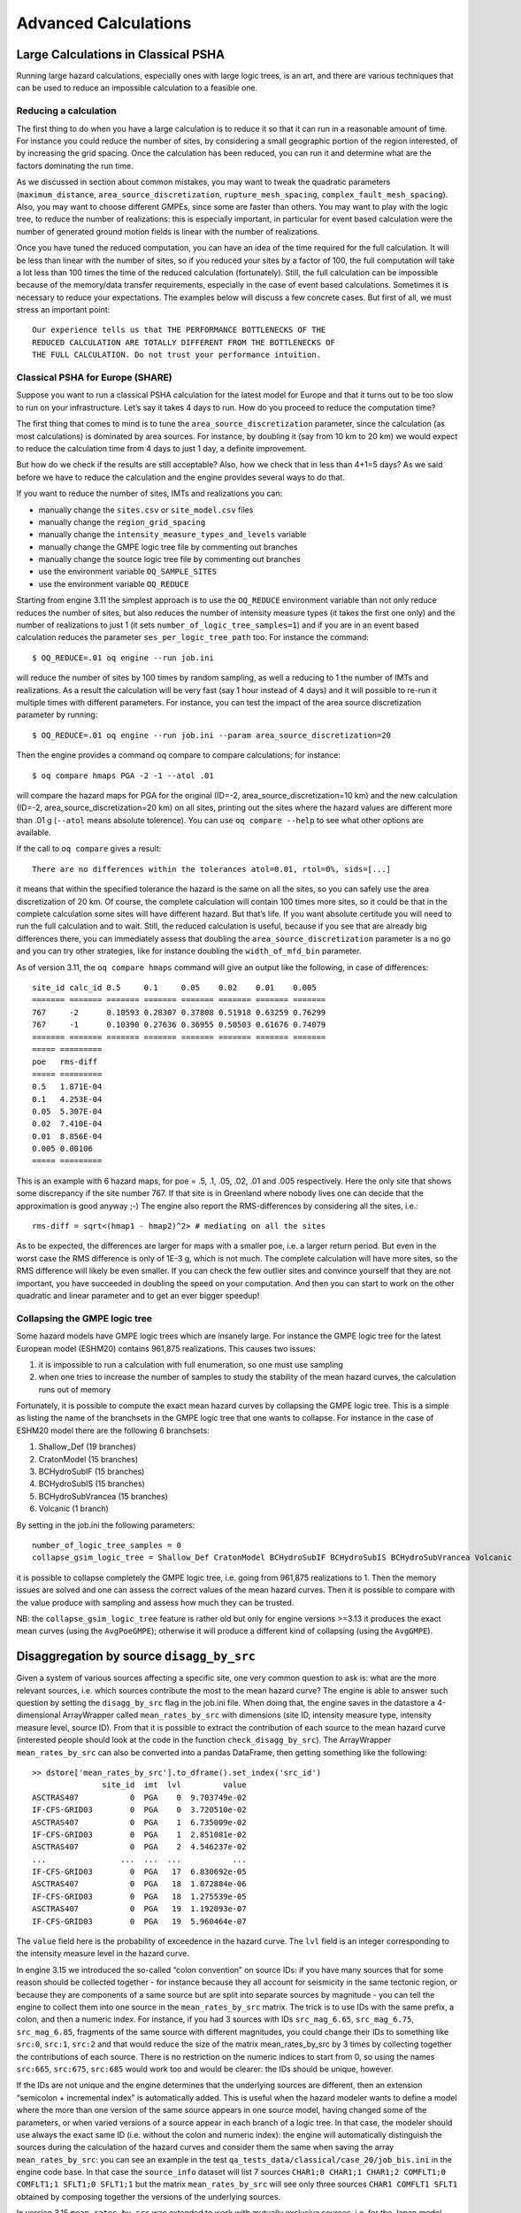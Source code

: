 .. _advanced-calculations:

Advanced Calculations
==========================


Large Calculations in Classical PSHA
------------------------------------

Running large hazard calculations, especially ones with large logic trees, is an art, and there are various techniques 
that can be used to reduce an impossible calculation to a feasible one.

**********************
Reducing a calculation
**********************

The first thing to do when you have a large calculation is to reduce it so that it can run in a reasonable amount of 
time. For instance you could reduce the number of sites, by considering a small geographic portion of the region 
interested, of by increasing the grid spacing. Once the calculation has been reduced, you can run it and determine what 
are the factors dominating the run time.

As we discussed in section about common mistakes, you may want to tweak the quadratic parameters (``maximum_distance``, 
``area_source_discretization``, ``rupture_mesh_spacing``, ``complex_fault_mesh_spacing``). Also, you may want to choose 
different GMPEs, since some are faster than others. You may want to play with the logic tree, to reduce the number of 
realizations: this is especially important, in particular for event based calculation were the number of generated 
ground motion fields is linear with the number of realizations.

Once you have tuned the reduced computation, you can have an idea of the time required for the full calculation. It 
will be less than linear with the number of sites, so if you reduced your sites by a factor of 100, the full computation 
will take a lot less than 100 times the time of the reduced calculation (fortunately). Still, the full calculation can 
be impossible because of the memory/data transfer requirements, especially in the case of event based calculations. 
Sometimes it is necessary to reduce your expectations. The examples below will discuss a few concrete cases. But first 
of all, we must stress an important point::

	Our experience tells us that THE PERFORMANCE BOTTLENECKS OF THE
	REDUCED CALCULATION ARE TOTALLY DIFFERENT FROM THE BOTTLENECKS OF
	THE FULL CALCULATION. Do not trust your performance intuition.

*********************************
Classical PSHA for Europe (SHARE)
*********************************

Suppose you want to run a classical PSHA calculation for the latest model for Europe and that it turns out to be too 
slow to run on your infrastructure. Let’s say it takes 4 days to run. How do you proceed to reduce the computation time?

The first thing that comes to mind is to tune the ``area_source_discretization`` parameter, since the calculation (as 
most calculations) is dominated by area sources. For instance, by doubling it (say from 10 km to 20 km) we would expect 
to reduce the calculation time from 4 days to just 1 day, a definite improvement.

But how do we check if the results are still acceptable? Also, how we check that in less than 4+1=5 days? As we said 
before we have to reduce the calculation and the engine provides several ways to do that.

If you want to reduce the number of sites, IMTs and realizations you can:

- manually change the ``sites.csv`` or ``site_model.csv`` files
- manually change the ``region_grid_spacing``
- manually change the ``intensity_measure_types_and_levels`` variable
- manually change the GMPE logic tree file by commenting out branches
- manually change the source logic tree file by commenting out branches
- use the environment variable ``OQ_SAMPLE_SITES``
- use the environment variable ``OQ_REDUCE``

Starting from engine 3.11 the simplest approach is to use the ``OQ_REDUCE`` environment variable than not only reduce 
reduces the number of sites, but also reduces the number of intensity measure types (it takes the first one only) and 
the number of realizations to just 1 (it sets ``number_of_logic_tree_samples=1``) and if you are in an event based 
calculation reduces the parameter ``ses_per_logic_tree_path`` too. For instance the command::

	$ OQ_REDUCE=.01 oq engine --run job.ini

will reduce the number of sites by 100 times by random sampling, as well a reducing to 1 the number of IMTs and 
realizations. As a result the calculation will be very fast (say 1 hour instead of 4 days) and it will possible to 
re-run it multiple times with different parameters. For instance, you can test the impact of the area source 
discretization parameter by running::

	$ OQ_REDUCE=.01 oq engine --run job.ini --param area_source_discretization=20

Then the engine provides a command oq compare to compare calculations; for instance::

	$ oq compare hmaps PGA -2 -1 --atol .01

will compare the hazard maps for PGA for the original (ID=-2, area_source_discretization=10 km) and the new calculation 
(ID=-2, area_source_discretization=20 km) on all sites, printing out the sites where the hazard values are different 
more than .01 g (``--atol`` means absolute tolerence). You can use ``oq compare --help`` to see what other options are 
available.

If the call to ``oq compare`` gives a result::

	There are no differences within the tolerances atol=0.01, rtol=0%, sids=[...]

it means that within the specified tolerance the hazard is the same on all the sites, so you can safely use the area 
discretization of 20 km. Of course, the complete calculation will contain 100 times more sites, so it could be that in 
the complete calculation some sites will have different hazard. But that’s life. If you want absolute certitude you will 
need to run the full calculation and to wait. Still, the reduced calculation is useful, because if you see that are 
already big differences there, you can immediately assess that doubling the ``area_source_discretization`` parameter is a 
no go and you can try other strategies, like for instance doubling the ``width_of_mfd_bin`` parameter.

As of version 3.11, the ``oq compare hmaps`` command will give an output like the following, in case of differences::

	site_id calc_id 0.5     0.1     0.05    0.02    0.01    0.005
	======= ======= ======= ======= ======= ======= ======= =======
	767     -2      0.10593 0.28307 0.37808 0.51918 0.63259 0.76299
	767     -1      0.10390 0.27636 0.36955 0.50503 0.61676 0.74079
	======= ======= ======= ======= ======= ======= ======= =======
	===== =========
	poe   rms-diff
	===== =========
	0.5   1.871E-04
	0.1   4.253E-04
	0.05  5.307E-04
	0.02  7.410E-04
	0.01  8.856E-04
	0.005 0.00106
	===== =========

This is an example with 6 hazard maps, for poe = .5, .1, .05, .02, .01 and .005 respectively. Here the only site that 
shows some discrepancy if the site number 767. If that site is in Greenland where nobody lives one can decide that the 
approximation is good anyway ;-) The engine also report the RMS-differences by considering all the sites, i.e.::

	rms-diff = sqrt<(hmap1 - hmap2)^2> # mediating on all the sites

As to be expected, the differences are larger for maps with a smaller poe, i.e. a larger return period. But even in the 
worst case the RMS difference is only of 1E-3 g, which is not much. The complete calculation will have more sites, so 
the RMS difference will likely be even smaller. If you can check the few outlier sites and convince yourself that they 
are not important, you have succeeded in doubling the speed on your computation. And then you can start to work on the 
other quadratic and linear parameter and to get an ever bigger speedup!

******************************
Collapsing the GMPE logic tree
******************************

Some hazard models have GMPE logic trees which are insanely large. For instance the GMPE logic tree for the latest 
European model (ESHM20) contains 961,875 realizations. This causes two issues:

1. it is impossible to run a calculation with full enumeration, so one must use sampling
2. when one tries to increase the number of samples to study the stability of the mean hazard curves, the calculation runs out of memory

Fortunately, it is possible to compute the exact mean hazard curves by collapsing the GMPE logic tree. This is a simple 
as listing the name of the branchsets in the GMPE logic tree that one wants to collapse. For instance in the case of 
ESHM20 model there are the following 6 branchsets:

1. Shallow_Def (19 branches)
2. CratonModel (15 branches)
3. BCHydroSubIF (15 branches)
4. BCHydroSubIS (15 branches)
5. BCHydroSubVrancea (15 branches)
6. Volcanic (1 branch)

By setting in the job.ini the following parameters::

	number_of_logic_tree_samples = 0
	collapse_gsim_logic_tree = Shallow_Def CratonModel BCHydroSubIF BCHydroSubIS BCHydroSubVrancea Volcanic

it is possible to collapse completely the GMPE logic tree, i.e. going from 961,875 realizations to 1. Then the memory 
issues are solved and one can assess the correct values of the mean hazard curves. Then it is possible to compare with 
the value produce with sampling and assess how much they can be trusted.

NB: the ``collapse_gsim_logic_tree`` feature is rather old but only for engine versions >=3.13 it produces the exact 
mean curves (using the ``AvgPoeGMPE``); otherwise it will produce a different kind of collapsing (using the ``AvgGMPE``).

Disaggregation by source ``disagg_by_src``
------------------------------------------

Given a system of various sources affecting a specific site, one very common question to ask is: what are the more 
relevant sources, i.e. which sources contribute the most to the mean hazard curve? The engine is able to answer such 
question by setting the ``disagg_by_src`` flag in the job.ini file. When doing that, the engine saves in the datastore a 
4-dimensional ArrayWrapper called ``mean_rates_by_src`` with dimensions (site ID, intensity measure type, intensity measure 
level, source ID). From that it is possible to extract the contribution of each source to the mean hazard curve 
(interested people should look at the code in the function ``check_disagg_by_src``). The ArrayWrapper ``mean_rates_by_src`` 
can also be converted into a pandas DataFrame, then getting something like the following::

	>> dstore['mean_rates_by_src'].to_dframe().set_index('src_id')
	               site_id  imt  lvl         value
	ASCTRAS407           0  PGA    0  9.703749e-02
	IF-CFS-GRID03        0  PGA    0  3.720510e-02
	ASCTRAS407           0  PGA    1  6.735009e-02
	IF-CFS-GRID03        0  PGA    1  2.851081e-02
	ASCTRAS407           0  PGA    2  4.546237e-02
	...                ...  ...  ...           ...
	IF-CFS-GRID03        0  PGA   17  6.830692e-05
	ASCTRAS407           0  PGA   18  1.072884e-06
	IF-CFS-GRID03        0  PGA   18  1.275539e-05
	ASCTRAS407           0  PGA   19  1.192093e-07
	IF-CFS-GRID03        0  PGA   19  5.960464e-07

The ``value`` field here is the probability of exceedence in the hazard curve. The ``lvl`` field is an integer 
corresponding to the intensity measure level in the hazard curve.

In engine 3.15 we introduced the so-called “colon convention” on source IDs: if you have many sources that for some 
reason should be collected together - for instance because they all account for seismicity in the same tectonic region, 
or because they are components of a same source but are split into separate sources by magnitude - you can tell the 
engine to collect them into one source in the ``mean_rates_by_src`` matrix. The trick is to use IDs with the same 
prefix, a colon, and then a numeric index. For instance, if you had 3 sources with IDs ``src_mag_6.65``, ``src_mag_6.75``, 
``src_mag_6.85``, fragments of the same source with different magnitudes, you could change their IDs to something like 
``src:0``, ``src:1``, ``src:2`` and that would reduce the size of the matrix mean_rates_by_src by 3 times by collecting 
together the contributions of each source. There is no restriction on the numeric indices to start from 0, so using the 
names ``src:665``, ``src:675``, ``src:685`` would work too and would be clearer: the IDs should be unique, however.

If the IDs are not unique and the engine determines that the underlying sources are different, then an extension 
“semicolon + incremental index” is automatically added. This is useful when the hazard modeler wants to define a model 
where the more than one version of the same source appears in one source model, having changed some of the parameters, 
or when varied versions of a source appear in each branch of a logic tree. In that case, the modeler should use always 
the exact same ID (i.e. without the colon and numeric index): the engine will automatically distinguish the sources 
during the calculation of the hazard curves and consider them the same when saving the array ``mean_rates_by_src``: you 
can see an example in the test ``qa_tests_data/classical/case_20/job_bis.ini`` in the engine code base. In that case 
the ``source_info`` dataset will list 7 sources ``CHAR1;0 CHAR1;1 CHAR1;2 COMFLT1;0 COMFLT1;1 SFLT1;0 SFLT1;1`` but the 
matrix ``mean_rates_by_src`` will see only three sources ``CHAR1 COMFLT1 SFLT1`` obtained by composing together the 
versions of the underlying sources.

In version 3.15 ``mean_rates_by_src`` was extended to work with mutually exclusive sources, i.e. for the Japan model. 
You can see an example in the test ``qa_tests_data/classical/case_27``. However, the case of mutually exclusive ruptures 
- an example is the New Madrid cluster in the USA model - is not supported yet.

In some cases it is tricky to discern whether use of the colon convention or identical source IDs is appropriate. The 
following list indicates several possible cases that a user may encounter, and the appropriate approach to assigning 
source IDs. Note that this list includes the cases that have been tested so far, and is not a comprehensive list of all 
cases that may arise.

1. Sources in the same source group/source model are scaled
   alternatives of each other. For example, this occurs when for a
   given source, epistemic uncertainties such as occurrence rates or
   geometries are considered, but the modeller has pre-scaled the
   rates rather than including the alternative hypothesis in separate
   logic tree branches.

   **Naming approach**: identical IDs.

2. Sources in different files are alternatives of each other,
   e.g. each is used in a different branch of the source model logic
   tree.

   **Naming approach**: identical IDs.

3. A source is defined in OQ by numerous sources, either in the same
   file or different ones. For example, one could have a set of
   non-parametric sources, each with many ruptures, that are grouped
   together into single files by magnitude. Or, one could have many
   point sources that together represent the seismicity from one
   source.

   **Naming approach**: colon convention

4. One source consists of many mutually exclusive sources, as in qa_tests_data/classical/case_27.

   **Naming approach**: colon convention

Cases 1 and 2 could include include more than one source typology, as in ``qa_tests_data/classical/case_79``.

NB: ``disagg_by_src`` can be set to true only if the ``ps_grid_spacing`` approximation is disabled. The reason is that 
the ``ps_grid_spacing`` approximation builds effective sources which are not in the original source model, thus breaking 
the connection between the values of the matrix and the original sources.

The post-processing framework and Vector-valued PSHA calculations
-----------------------------------------------------------------

Since version 3.17 the OpenQuake engine has special support for custom postprocessors. A postprocessor is a Python 
module located in the directory ``openquake/calculators/postproc`` and containing a ``main`` function with signature::

	def main(dstore, [csm], ...):
	    ...

Post-processors are called after a classical or preclassical calculation: the ``dstore`` parameter is a DataStore 
instance corresponding to the calculation, while the ``csm`` parameter is a CompositeSourceModel instance (it can be 
omitted if not needed).

The ``main`` function is called when the user sets in the job.ini file the parameters ``postproc_func`` and ``postproc_args``. 
``postproc_func`` is the dotted name of the postprocessing function (in the form ``modulename.funcname`` where ``funcname`` 
is normally ``main``) and ``postproc_args`` is a dictionary of literal arguments that get passed to the function; if not 
specified the empty dictionary is passed. This happens for instance for the conditional spectrum post-processor since it 
does not require additional arguments with respect to the ones in ``dstore['oqparam']``.

The post-processing framework was put in place in order to run VPSHA calculations. The user can find an example in 
``qa_tests_data/postproc/case_mrd``. In the job.ini file there are the lines::

	postproc_func = compute_mrd.main
	postproc_args = {
	  'imt1': 'PGA',
	  'imt2': 'SA(0.05)',
	  'cross_correlation': 'BakerJayaram2008',
	  'seed': 42,
	  'meabins': [0.1, 0.2, 0.3, 0.4, 0.5, 0.6],
	  'sigbins': [0.2, 0.3, 0.4, 0.5, 0.6, 0.7],
	  'method': 'indirect'}

while the postprocessor module ``openquake.calculators.postproc.compute_mrd`` contains the function::

	# inside openquake.calculators.postproc.compute_mrd
	def main(dstore, imt1, imt2, cross_correlation, seed, meabins, sigbins,
	         method='indirect'):
	    ...

Inside ``main`` there is code to create the dataset ``mrd`` which contains the Mean Rate Distribution as an array of 
shape L1 x L1 x N where L1 is the number of levels per IMT minus 1 and N the number of sites (normally 1).

While the postprocessing part for VPSHA calculations is computationally intensive, it is much more common to have a 
light postprocessing, i.e. faster than the classical calculation it depends on. In such situations the postprocessing 
framework really shines, since it is possible to reuse the original calculation via the standard ``--hc`` switch, i.e. you 
can avoid repeating multiple times the same classical calculation if you are interested in running the postprocessor 
with different parameters. In that situation the ``main`` function will get a DataStore instance with an attribute ``parent`` 
corresponding to the DataStore of the original calculation.

The postprocessing framework also integrates very well with interactive development (think of Jupyter notebooks). The 
following lines are all you need to create a child datastore where the postprocessing function can store its results 
after reading the data from the calculation datastore::

	>> from openquake.commonlib.datastore import read, create_job_dstore
	>> from openquake.calculators.postproc import mypostproc
	>> log, dstore = create_job_dstore(parent=read(calc_id))
	>> with log:
	..     mypostproc.main(dstore)

***************************************
The conditional spectrum post-processor
***************************************

Since version 3.17 the engine includes an experimental post-processor which is able to compute the conditional spectrum.

The implementation was adapted from the paper *Conditional Spectrum Computation Incorporating Multiple Causal 
Earthquakes and Ground-Motion Prediction Models* by Ting Lin, Stephen C. Harmsen, Jack W. Baker, and Nicolas Luco 
(http://citeseerx.ist.psu.edu/viewdoc/download?doi=10.1.1.845.163&rep=rep1&type=pdf) and it is rather sophisticated.

In order to perform a conditional spectrum calculation you need to specify, in addition to the usual parameter of a 
classical calculation:

1. a reference intensity measure type (i.e. imt_ref = SA(0.2))
2. a cross correlation model (i.e. cross_correlation = BakerJayaram2008)
3. a set of poes (i.e. poes = 0.01 0.1)

The engine will compute a mean conditional spectrum for each ``poe`` and site, as well as the usual mean uniform hazard 
spectra. The following restrictions are enforced:

1. the IMTs can only be of type ``SA`` and ``PGA``
2. the source model cannot contain mutually exclusive sources (i.e. you cannot compute the conditional spectrum for the Japan model)

An example can be found in the engine repository, in the directory openquake/qa_tests_data/conditional_spectrum/case_1. 
If you run it, you will get something like the following::

	$ oq engine --run job.ini
	...
	 id | name
	261 | Full Report
	262 | Hazard Curves
	260 | Mean Conditional Spectra
	263 | Realizations
	264 | Uniform Hazard Spectra

Exporting the output 260 will produce two files ``conditional-spectrum-0.csv`` and ``conditional-spectrum-1.csv``; the 
first will refer to the first poe, the second to the second poe. Each file will have a structure like the following::

	 #,,,,"generated_by='OpenQuake engine 3.13.0-gitd78d717e66', start_date='2021-10-13T06:15:20', checksum=3067457643, imls=[0.99999, 0.61470], site_id=0, lon=0.0, lat=0.0"
	sa_period,val0,std0,val1,std1
	0.00000E+00,1.02252E+00,2.73570E-01,7.53388E-01,2.71038E-01
	1.00000E-01,1.99455E+00,3.94498E-01,1.50339E+00,3.91337E-01
	2.00000E-01,2.71828E+00,9.37914E-09,1.84910E+00,9.28588E-09
	3.00000E-01,1.76504E+00,3.31646E-01,1.21929E+00,3.28540E-01
	1.00000E+00,3.08985E-01,5.89767E-01,2.36533E-01,5.86448E-01

The number of columns will depend from the number of sites. The conditional spectrum calculator, like the disaggregation 
calculator, is meant to be run on a very small number of sites, normally one. In this example there are two sites 0 and 1 
and the columns ``val0`` and ``val`` give the value of the conditional spectrum on such sites respectively, while the 
columns ``std0`` and ``std1`` give the corresponding standard deviations.

Conditional spectra for individual realizations are also computed and stored for debugging purposes, but they are not 
exportable.

Event Based and Scenarios
-------------------------

Scenario risk calculations usually do not pose a performance problem, since they involve a single rupture and limited 
geographical region for analysis. Some event-based risk calculations, however, may involve millions of ruptures and 
exposures spanning entire countries or even continents. This section offers some practical tips for running large 
event-based risk calculations, especially ones involving large logic trees, and proposes techniques that might be used 
to make an otherwise intractable calculation tractable.

************************
Understanding the hazard
************************

Event-based calculations are typically dominated by the hazard component (unless there are lots of assets aggregated on 
a few hazard sites) and therefore the first thing to do is to estimate the size of the hazard, i.e. the number of GMFs 
that will be produced. Since we are talking about a large calculation, first of all, we need to reduce it to a size 
that is guaranteed to run quickly. The simplest way to do that is to reduce the parameters directly affecting the 
number of ruptures generated, i.e.

- investigation_time
- ses_per_logic_tree_path
- number_of_logic_tree_samples

For instance, if you have ``ses_per_logic_tree_path = 10,000`` reduce it to 10, run the calculation and you will see in 
the log something like this::

	[2018-12-16 09:09:57,689 #35263 INFO] Received
	{'gmfdata': '752.18 MB', 'hcurves': '224 B', 'indices': '29.42 MB'}

The amount of GMFs generated for the reduced calculation is 752.18 MB; and since the calculation has been reduced by a 
factor of 1,000, the full computation is likely to generate around 750 GB of GMFs. Even if you have sufficient disk 
space to store this large quantity of GMFs, most likely you will run out of memory. Even if the hazard part of the 
calculation manages to run to completion, the risk part of the calculation is very likely to fail — managing 750 GB of 
GMFs is beyond the current capabilities of the engine. Thus, you will have to find ways to reduce the size of the 
computation.

A good start would be to carefully set the parameters ``minimum_magnitude`` and ``minimum_intensity``:

- ``minimum_magnitude`` is a scalar or a dictionary keyed by tectonic region; the engine will discard ruptures with magnitudes below the given thresholds
- ``minimum_intensity`` is a scalar or a dictionary keyed by the intensity measure type; the engine will discard GMFs below the given intensity thresholds

Choosing reasonable cutoff thresholds with these parameters can significantly reduce the size of your computation when 
there are a large number of small magnitude ruptures or low intensity GMFs being generated, which may have a negligible 
impact on the damage or losses, and thus could be safely discarded.

For instance, at the time of this writing (summer 2024) the hazard model for
South America (SAM) contains 539,831 sites and a full realistic simulation
for 100,000 years without setting ``minimum_magnitude`` and ``minimum_intensity``
would be impossible, generating an estimated 3.5 TB of ground motion fields.
In order to give this estimate, the trick is to reduce the effective investigation
time to something manageable (say 1000 years), run the calculation and measure
the size of the generated GMFs. The numbers are as follows::

 eff_time = 1000
 num_events = 159_559
 num_ruptures = 151_119
 mean mag = 4.50
 gmf_data = 35.04 GB
 time(event_based) = 3_725

It is clear that the calculation is dominated by the small magnitude ruptures which
however are expected to have a minimum impact on the damage. Usually we consider
a ``minimum_magnitude`` of 5; with this setting the situation improves drastically::

 eff_time = 1000
 minimum_magnitude = 5
 num_events = 20_514
 num_ruptures = 20_381
 mean mag = 5.68
 gmf_data = 4.39 GB
 time(event_based) = 467

We produce 8x less events and 8x less GMFs in 8x less time. Most sites, however, are affected
by very small shaking values, so setting ``minimum_intensity`` will reduce a lot
more the size of the GMFs (6.5x)::

 eff_time = 1000
 minimum_magnitude = 5
 minimum_intensity = .05
 num_events = 20_514
 num_ruptures = 20_381
 mean mag = 5.68
 gmf_data = 0.67 GB
 time(event_based) = 439

In this example with 1000 years setting ``minimum_magnitude`` and
``minimum_intensity`` reduced the size of the generated GMFs by 8 *
6.5 = 52 times (!) In the realistic case of 100,000 years the saving
will be even larger, i.e. you can easily gain two orders of magnitude
in the size of the generated GMFs. It is not only that: setting those
parameters can make the difference between being able to run the
calculation and running out of memory.
This is why, starting from engine v1.21, such parameters are mandatory except
in toy calculations.

*******************
region_grid_spacing
*******************

In our experience, the most common error made by our users is to compute the hazard at the sites of the exposure. The 
issue is that it is possible to have exposures with millions of assets on millions of distinct hazard sites. Computing 
the GMFs for millions of sites is hard or even impossible (there is a limit of 4 billion rows on the size of the GMF 
table in the datastore). Even in the cases when computing the hazard is possible, then computing the risk starting from 
an extremely large amount of GMFs will likely be impossible, due to memory/runtime constraints.

The second most common error is using an extremely fine grid for the site model. Remember that if you have a resolution 
of 250 meters, a square of 250 km x 250 km will contain one million sites, which is definitely too much. The engine was 
designed when the site models had resolutions around 5-10 km, i.e. of the same order of the hazard grid, while nowadays 
the vs30 fields have a much larger resolution.

Both problems can be solved in a simple way by specifying the ``region_grid_spacing`` parameter. Make it large enough 
that the resulting number of sites becomes reasonable and you are done. You will lose some precision, but that is 
preferable to not being able to run the calculation. You will need to run a sensitivity analysis with different values 
of region_grid_spacing parameter to make sure that you get consistent results, but that’s it.

Once a ``region_grid_spacing`` is specified, the engine computes the convex hull of the exposure sites and builds a 
grid of hazard sites, associating the site parameters from the closest site in the site model and discarding sites in 
the region where there are no assets (i.e. more distant than ``region_grid_spacing * sqrt(2)``). The precise logic is 
encoded in the function ``openquake.commonlib.readinput.get_sitecol_assetcol``, if you want to know the specific 
implementation details.

Our recommendation is to use the command ``oq prepare_site_model`` to apply such logic before starting a calculation and 
thus producing a custom site model file tailored to your exposure (see the section :ref:`prepare_site_model <prepare-site-model>`).

**********************
Collapsing of branches
**********************

When one is not interested in the uncertainty around the loss estimates and cares more about the mean estimates, all of 
the source model branches can be “collapsed” into one branch. Using the collapsed source model should yield the same 
mean hazard or loss estimates as using the full source model logic tree and then computing the weighted mean of the 
individual branch results.

Similarly, the GMPE logic tree for each tectonic region can also be “collapsed” into a single branch. Using a single 
collapsed GMPE for each TRT should also yield the same mean hazard estimates as using the full GMPE logic tree and then 
computing the weighted mean of the individual branch results. This has become possible through the introduction of 
`AvgGMPE <https://github.com/gem/oq-engine/blob/engine-3.9/openquake/qa_tests_data/classical/case_19/gmpe_logic_tree.xml#L26-L40>`_ feature in version 3.9.

*****************************************
Splitting the calculation into subregions
*****************************************

If one is interested in propagating the full uncertainty in the source models or ground motion models to the hazard or 
loss estimates, collapsing the logic trees into a single branch to reduce computational expense is not an option. But 
before going through the effort of trimming the logic trees, there is an interim step that must be explored, at least 
for large regions, like the entire continental United States. This step is to geographically divide the large region 
into logical smaller subregions, such that the contribution to the hazard or losses in one subregion from the other 
subregions is negligibly small or even zero. The effective realizations in each of the subregions will then be much 
fewer than when trying to cover the entire large region in a single calculation.

*******************************************************
Trimming of the logic-trees or sampling of the branches
*******************************************************

Trimming or sampling may be necessary if the following two conditions hold:

1. You are interested in propagating the full uncertainty to the hazard and loss estimates; only the mean or quantile results are not sufficient for your analysis requirements, AND
2. The region of interest cannot be logically divided further as described above; the logic-tree for your chosen region of interest still leads to a very large number of effective realizations.

Sampling is the easier of the two options now. You only need to ensure that you sample a sufficient number of branches 
to capture the underlying distribution of the hazard or loss results you are interested in. The drawback of random 
sampling is that you may still need to sample hundreds of branches to capture well the underlying distribution of the 
results.

Trimming can be much more efficient than sampling, because you pick a few branches such that the distribution of the 
hazard or loss results obtained from a full-enumeration of these branches is nearly the same as the distribution of the 
hazard or loss results obtained from a full-enumeration of the entire logic-tree.

Extra tips specific to event based calculations
-----------------------------------------------

Event based calculations differ from classical calculations because they produce visible ruptures, which can be 
exported and made accessible to the user. In classical calculations, instead, the underlying ruptures only live in 
memory and are normally not saved in the datastore, nor are exportable. The limitation is fundamentally a technical one: 
in the case of an event based calculation only a small fraction of the ruptures contained in a source are actually 
generated, so it is possible to store them. In a classical calculation all ruptures are generated and there are so many 
millions of them that it is impractical to save them, unless there are very few sites. For this reason they live in 
memory, they are used to produce the hazard curves and immediately discarded right after. The exception if for the case 
of few sites, i.e. if the number of sites is less than the parameter ``max_sites_disagg`` which by default is 10.

***************************************************
Convergency of the GMFs for non-trivial logic trees
***************************************************

In theory, the hazard curves produced by an event based calculation should converge to the curves produced by an 
equivalent classical calculation. In practice, if the parameters ``number_of_logic_tree_samples`` and 
``ses_per_logic_tree_path`` (the product of them is the relevant one) are not large enough they may be different. The 
engine is able to compare the mean hazard curves and to see how well they converge. This is done automatically if the 
option ``mean_hazard_curves = true`` is set. Here is an example of how to generate and plot the curves for one of our 
QA tests (a case with bad convergence was chosen on purpose)::

	$ oq engine --run event_based/case_7/job.ini
	<snip>
	WARNING:root:Relative difference with the classical mean curves for IMT=SA(0.1): 51%
	WARNING:root:Relative difference with the classical mean curves for IMT=PGA: 49%
	<snip>
	$ oq plot /tmp/cl/hazard.pik /tmp/hazard.pik --sites=0,1,2

.. figure:: _images/ebcl-convergency.png

The relative difference between the classical and event based curves is computed by computing the relative difference 
between each point of the curves for each curve, and by taking the maximum, at least for probabilities of exceedence 
larger than 1% (for low values of the probability the convergency may be bad). For the details I suggest you to look at 
the code.

***************************************************
Risk profiles
***************************************************

The OpenQuake engine can produce risk profiles, i.e. estimates of average losses
and maximum probable losses for all countries in the world. Even if you
are interested in a single country, you can still use this feature
to compute risk profiles for each province in your country.

However, the calculation of the risk profiles is tricky and there are
actually several different ways to do it.

1. The least-recommended way is to run independent calculations, one
   for each country. The issue with this approach is that even if the
   hazard model is the same for all the countries (say you are
   interested in the 13 countries of South America), due to the nature
   of event based calculations, different ruptures will be sampled in
   different countries. In practice, when comparing Chile with Peru you will
   see differences due to the fact that the random sampling picked
   different ruptures in the two contries and not real differences. In
   theory, the effect should disappear if the calculations have sufficiently
   long investigation times, when all possible ruptures are sampled, 
   but in practice, for finite investigation times there will always be 
   different ruptures.

2. To avoid such issues, the country-specific calculations should
   ideally all start from the same set of precomputed ruptures. You can
   compute the whole stochastic event set by running an event based
   calculation without specifying the sites and with the parameter
   ``ground_motion_fields`` set to false. Currently, one must specify
   a few global site parameters in the precalculation to make the
   engine checker happy, but they will not be used since the
   ground motion fields will not be generated in the
   precalculation. The ground motion fields will be generated on-the-fly  
   in the subsequent individual country calculations, but not stored 
   in the file system. This approach is fine if you do not have a lot of disk
   space at your disposal, but it is still inefficient since it is
   quite prone to the slow tasks issue.

3. If you have plenty of disk space it is better to also generate the
   ground motion fields in the precalculation, and then run the
   contry-specific risk calculations starting from there. This is
   particularly convenient if you foresee the need to run the risk
   part of the calculations multiple times, while the hazard part remains
   unchanged. Using a precomputed set of GMFs removes the need to rerun
   the hazard part of the calculations each time. This workflow has
   been particularly optimized since version 3.16 of the engine and it is
   now quite efficient.

4. If you have a really powerful machine, the simplest is to
   run a single calculation considering all countries in a single
   job.ini file. The risk profiles can be obtained by using the
   ``aggregate_by`` and ``reaggregate_by`` parameters. This approach
   can be much faster than the previous ones. However, approaches #2
   and #3 are cloud-friendly and can be preferred if you have access
   to cloud-computing resources, since then you can spawn a different
   machine for each country and parallelize horizontally.

Here are some tips on how to prepare the required job.ini files:

When using approach #1 you will have 13 different files (in the example
of South America) with a format like the following::

 $ cat job_Argentina.ini
 calculation_mode = event_based_risk
 source_model_logic_tree_file = ssmLT.xml
 gsim_logic_tree_file = gmmLTrisk.xml
 site_model_file = Site_model_Argentina.csv
 exposure_file = Exposure_Argentina.xml
 ...
 $ cat job_Bolivia.ini
 calculation_mode = event_based_risk
 source_model_logic_tree_file = ssmLT.xml
 gsim_logic_tree_file = gmmLTrisk.xml
 site_model_file = Site_model_Bolivia.csv
 exposure_file = Exposure_Bolivia.xml
 ...

Notice that the ``source_model_logic_tree_file`` and ``gsim_logic_tree_file``
will be the same for all countries since the hazard model is the same;
the same sources will be read 13 times and the ruptures will be sampled
and filtered 13 times. This is inefficient. Also, hazard parameters like

::

 truncation_level = 3
 investigation_time = 1
 number_of_logic_tree_samples = 1000
 ses_per_logic_tree_path = 100
 maximum_distance = 300

must be the same in all 13 files to ensure the consistency of the
calculation. Ensuring this consistency can be prone to human error.

When using approach #2 you will have 14 different files: 13 files for
the individual countries and a special file for precomputing the ruptures::

 $ cat job_rup.ini 
 calculation_mode = event_based
 source_model_logic_tree_file = ssmLT.xml
 gsim_logic_tree_file = gmmLTrisk.xml
 reference_vs30_value = 760
 reference_depth_to_1pt0km_per_sec = 440
 ground_motion_fields = false
 ...

The files for the individual countries will be as before, except for
the parameter ``source_model_logic_tree_file`` which should be
removed. That will avoid reading 13 times the same source model files,
which are useless anyway, since the calculation now starts from
precomputed ruptures. There are still a lot of repetitions in the
files and the potential for making mistakes.

Approach #3 is very similar to approach #2: the only differences will be
in the initial file, the one used to precompute the GMFs. Obviously it
will require setting ``ground_motion_fields = true``; moreover, it will
require specifying the full site model as follows::

  site_model_file =
    Site_model_Argentina.csv
    Site_model_Bolivia.csv
    ...

The engine will automatically concatenate the site model files for all
13 countries and produce a single site collection. The site parameters
will be extracted from such files, so the dummy global parameters
``reference_vs30_value``, ``reference_depth_to_1pt0km_per_sec``, etc
can be removed.

It is FUNDAMENTAL FOR PERFORMANCE to have reasonable site model files,
i.e. you should not compute the hazard at the location of every single asset,
but rather you should use a variable-size grid fitting the exposure.

The engine provides a command ``oq prepare_site_model``
which is meant to generate sensible site model files starting from
the country exposures and the global USGS vs30 grid.
It works by using a hazard grid so that the number of sites
can be reduced to a manageable number. Please refer to the manual in
the section about the oq commands to see how to use it, or try
``oq prepare_site_model --help``.

For reference, we were able to compute the hazard for all of South
America on a grid of half million sites and 1 million years of effective time
in a few hours in a machine with 120 cores, generating half terabyte of GMFs.
The difficult part is avoiding running out memory when running the risk
calculation; huge progress in this direction was made in version 3.16 of
the engine.

Approach #4 is the best, when applicable, since there is only a single file,
thus avoiding entirely the possibily of having inconsistent parameters
in different files. It is also the faster approach, not to mention the
most convenient one, since you have to manage a single calculation and
not 13. That makes the task of managing any kind of post-processing a lot
simpler. Unfortunately, it is also the option that requires more
memory and it can be infeasable if the model is too large and you do not
have enough computing resources. In that case your best bet might be to
go back to options #2 or #3. If you have access to multiple small machines,
approaches #2 and #3 can be more attractive than #4, since then you 
can scale horizontally. If you decide to use approach #4, 
in the single file you must specify the ``site_model_file`` as done in
approach #3, and also the ``exposure_file`` as follows::

 exposure_file =
   Exposure_Argentina.xml
   Exposure_Bolivia.xml
   ...

The engine will automatically build a single asset collection for the
entire continent of South America. In order to use this approach, you
need to collect all the vulnerability functions in a single file and
the taxonomy mapping file must cover the entire exposure for all
countries.  Moreover, the exposure must contain the associations
between asset<->country; in GEM's exposure models, this is typically
encoded in a field called ``ID_0``. Then the aggregation by country
can be done with the option

::

   aggregate_by = ID_0

Sometimes, one is interested in finer aggregations, for instance by country
and also by occupancy (Residential, Industrial or Commercial); then you have
to set

::

 aggregate_by = ID_0, OCCUPANCY
 reaggregate_by = ID_0

``reaggregate_by`` is a new feature of engine 3.13 which allows to go
from a finer aggregation (i.e. one with more tags, in this example 2)
to a coarser aggregation (i.e. one with fewer tags, in this example 1).
Actually the command ``oq reaggregate`` has been there for more than one
year; the new feature is that it is automatically called at the end of
a calculation, by spawning a subcalculation to compute the reaggregation.
Without ``reaggregate_by`` the aggregation by country would be lost,
since only the result of the finer aggregation would be stored.

Single-line commands
--------------------

When using approach #1 your can run all of the required calculations
with the command::

 $ oq engine --run job_Argentina.csv job_Bolivia.csv ...

When using approach #2 your can run all of the required calculations
with the command::

 $ oq engine --run job_rup.ini job_Argentina.csv job_Bolivia.csv ...

When using approach #3 your can run all of the required calculations
with the command::

 $ oq engine --run job_gmf.ini job_Argentina.csv job_Bolivia.csv ...

When using approach #4 your can run all of the required calculations
with the command::

 $ oq engine --run job_all.ini

Here ``job_XXX.ini`` are the country specific configuration files,
``job_rup.ini`` is the file generating the ruptures, ``job_rup.ini``
is the file generating the ruptures, ``job_gmf.ini`` is the file
generating the ground motion files and ``job_all.ini`` is the
file encompassing all countries.

Finally, if you have a file ``job_haz.ini`` generating the full GMFs,
a file ``job_weak.ini`` generating the losses with a weak building code
and a file ``job_strong.ini`` generating the losses with a strong building
code, you can run the entire an analysis with a single command as follows::

 $ oq engine --run job_haz.ini job_weak.ini job_strong.ini

This will generate three calculations and the GMFs will be reused.
This is as efficient as possible for this kind of problem.

Caveat: GMFs are split-dependent
--------------------------------

You should not expect the results of approach #4 to match exactly the
results of approaches #3 or #2, since splitting a calculation by
countries is a tricky operation. In general, if you have a set of
sites and you split it in disjoint subsets, and then you compute the
ground motion fields for each subset, you will get different results
than if you do not split.

To be concrete, if you run a calculation for Chile and then one for
Argentina, you will get different results than running a single
calculation for Chile+Argentina, *even if you have precomputed the
ruptures for both countries, even if the random seeds are the same and
even if there is no spatial correlation*. Many users are surprised but
this fact, but it is obvious if you know how the GMFs are
computed. Suppose you are considering 3 sites in Chile and 2 sites in
Argentina, and that the value of the random seed in 123456: if you
split, assuming there is a single event, you will produce the
following 3+2 normally distributed random numbers:

>>> np.random.default_rng(123456).normal(size=3)  # for Chile
array([ 0.1928212 , -0.06550702,  0.43550665])
>>> np.random.default_rng(123456).normal(size=2)  # for Argentina
array([ 0.1928212 , -0.06550702])

If you do not split, you will generate the following 5 random numbers
instead:

>>> np.random.default_rng(123456).normal(size=5)
array([ 0.1928212 , -0.06550702,  0.43550665,  0.88235875,  0.37132785])

They are unavoidably different. You may argue that not splitting is
the correct way of proceeding, since the splitting causes some
random numbers to be repeated (the numbers 0.1928212 and -0.0655070
in this example) and actually breaks the normal distribution.

In practice, if there is a sufficiently large event-set and if you are
interested in statistical quantities, things work out and you should
see similar results with and without splitting. But you will
*never produce identical results*. Only the classical calculator does
not depend on the splitting of the sites, for event based and scenario
calculations there is no way out.
